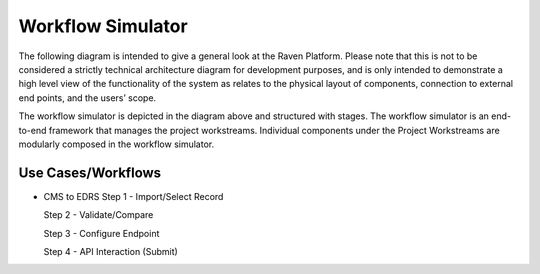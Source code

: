 Workflow Simulator
==================
The following diagram is intended to give a general look at the Raven
Platform. Please note that this is not to be considered a strictly
technical architecture diagram for development purposes, and is only
intended to demonstrate a high level view of the functionality of the
system as relates to the physical layout of components, connection to
external end points, and the users’ scope.

.. image:: 
   images/Raven20Diagram.png
   :alt: Raven Overview Diagram
   
The workflow simulator is depicted in the diagram above and structured with stages. The workflow simulator is an end-to-end framework that manages the project workstreams. Individual components under the Project Workstreams are modularly composed in the workflow simulator.

Use Cases/Workflows
-------------------

- CMS to EDRS
  Step 1 - Import/Select Record

  Step 2 - Validate/Compare

  Step 3 - Configure Endpoint

  Step 4 - API Interaction (Submit)
